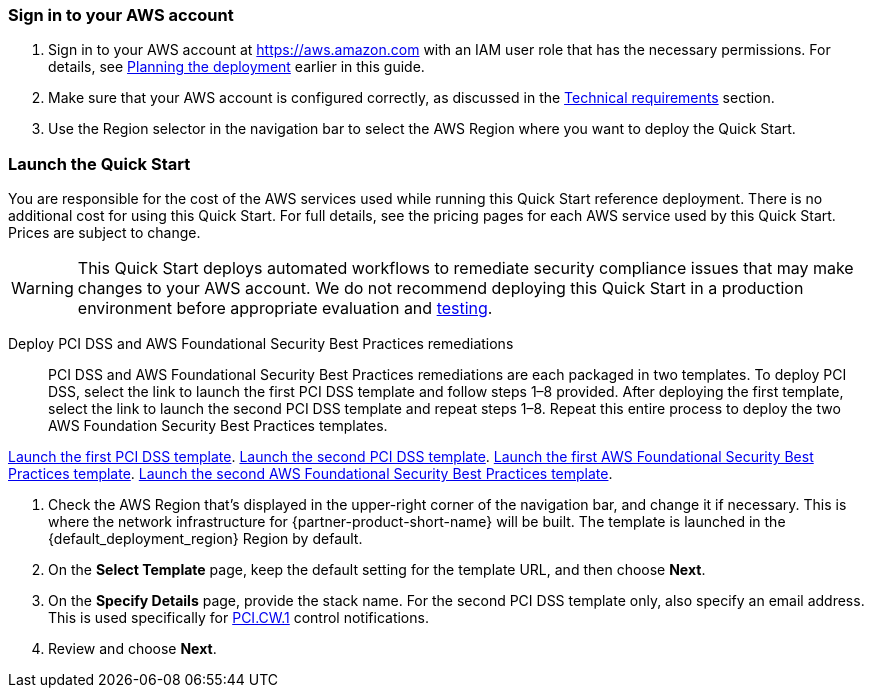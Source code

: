 // We need to work around Step numbers here if we are going to potentially exclude the AMI subscription
=== Sign in to your AWS account

. Sign in to your AWS account at https://aws.amazon.com with an IAM user role that has the necessary permissions. For details, see link:#_planning_the_deployment[Planning the deployment] earlier in this guide.
. Make sure that your AWS account is configured correctly, as discussed in the link:#_technical_requirements[Technical requirements] section.
. Use the Region selector in the navigation bar to select the AWS Region where you want to deploy the Quick Start.

// Optional based on Marketplace listing. Not to be edited
ifdef::marketplace_subscription[]
=== Subscribe to the {partner-product-short-name} AMI

This Quick Start requires a subscription to the Amazon Machine Image (AMI) for {partner-product-short-name} in AWS Marketplace.

. Sign in to your AWS account.
. {marketplace_listing_url}[Open the page for the {partner-product-short-name} AMI in AWS Marketplace], and then choose *Continue to Subscribe*.
. Review the terms and conditions for software usage, and then choose *Accept Terms*. +
  A confirmation page loads, and an email confirmation is sent to the account owner. For detailed subscription instructions, see the https://aws.amazon.com/marketplace/help/200799470[AWS Marketplace documentation^].

. When the subscription process is complete, exit out of AWS Marketplace without further action. *Do not* provision the software from AWS Marketplace—the Quick Start deploys the AMI for you.
endif::marketplace_subscription[]
// \Not to be edited

=== Launch the Quick Start
You are responsible for the cost of the AWS services used while running this Quick Start reference deployment. There is no additional cost for using this Quick Start. For full details, see the pricing pages for each AWS service used by this Quick Start. Prices are subject to change.

WARNING: This Quick Start deploys automated workflows to remediate security compliance issues that may make changes to your AWS account. We do not recommend deploying this Quick Start in a production environment before appropriate evaluation and link:#_test_the_deployment[testing].

Deploy PCI DSS and AWS Foundational Security Best Practices remediations::
PCI DSS and AWS Foundational Security Best Practices remediations are each packaged in two templates. To deploy PCI DSS, select the link to launch the first PCI DSS template and follow steps 1–8 provided. After deploying the first template, select the link to launch the second PCI DSS template and repeat steps 1–8. Repeat this entire process to deploy the two AWS Foundation Security Best Practices templates.

https://first_pci_launch_link[Launch the first PCI DSS template^].
https://second_fsbp_launch_link[Launch the second PCI DSS template^].
https://first_fsbp_template_link[Launch the first AWS Foundational Security Best Practices template^].
https://second_fsbp_template_link[Launch the second AWS Foundational Security Best Practices template^].

[start=1]
. Check the AWS Region that’s displayed in the upper-right corner of the navigation bar, and change it if necessary. This is where the network infrastructure for {partner-product-short-name} will be built. The template is launched in the {default_deployment_region} Region by default.
. On the *Select Template* page, keep the default setting for the template URL, and then choose *Next*.
. On the *Specify Details* page, provide the stack name. For the second PCI DSS template only, also specify an email address. This is used specifically for link:#_coverage[PCI.CW.1] control notifications. 
. Review and choose *Next*.
